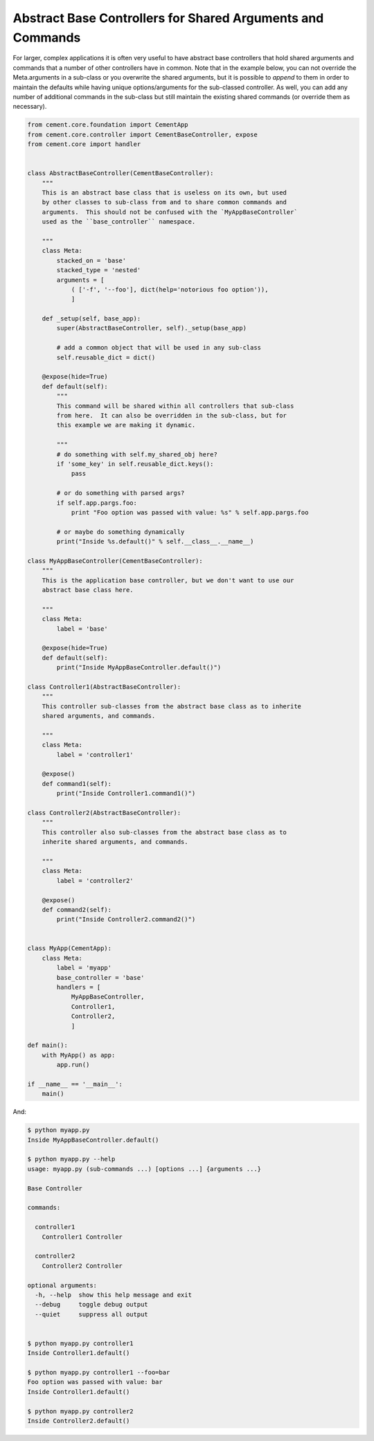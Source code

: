 Abstract Base Controllers for Shared Arguments and Commands
-----------------------------------------------------------

For larger, complex applications it is often very useful to have abstract
base controllers that hold shared arguments and commands that a number of
other controllers have in common.  Note that in the example below, you can
not override the Meta.arguments in a sub-class or you overwrite the shared
arguments, but it is possible to `append` to them in order to maintain the
defaults while having unique options/arguments for the sub-classed controller.
As well, you can add any number of additional commands in the sub-class but
still maintain the existing shared commands (or override them as necessary).

.. code-block:: python

    from cement.core.foundation import CementApp
    from cement.core.controller import CementBaseController, expose
    from cement.core import handler


    class AbstractBaseController(CementBaseController):
        """
        This is an abstract base class that is useless on its own, but used
        by other classes to sub-class from and to share common commands and
        arguments.  This should not be confused with the `MyAppBaseController`
        used as the ``base_controller`` namespace.

        """
        class Meta:
            stacked_on = 'base'
            stacked_type = 'nested'
            arguments = [
                ( ['-f', '--foo'], dict(help='notorious foo option')),
                ]

        def _setup(self, base_app):
            super(AbstractBaseController, self)._setup(base_app)

            # add a common object that will be used in any sub-class
            self.reusable_dict = dict()

        @expose(hide=True)
        def default(self):
            """
            This command will be shared within all controllers that sub-class
            from here.  It can also be overridden in the sub-class, but for
            this example we are making it dynamic.

            """
            # do something with self.my_shared_obj here?
            if 'some_key' in self.reusable_dict.keys():
                pass

            # or do something with parsed args?
            if self.app.pargs.foo:
                print "Foo option was passed with value: %s" % self.app.pargs.foo

            # or maybe do something dynamically
            print("Inside %s.default()" % self.__class__.__name__)

    class MyAppBaseController(CementBaseController):
        """
        This is the application base controller, but we don't want to use our
        abstract base class here.

        """
        class Meta:
            label = 'base'

        @expose(hide=True)
        def default(self):
            print("Inside MyAppBaseController.default()")

    class Controller1(AbstractBaseController):
        """
        This controller sub-classes from the abstract base class as to inherite
        shared arguments, and commands.

        """
        class Meta:
            label = 'controller1'

        @expose()
        def command1(self):
            print("Inside Controller1.command1()")

    class Controller2(AbstractBaseController):
        """
        This controller also sub-classes from the abstract base class as to
        inherite shared arguments, and commands.

        """
        class Meta:
            label = 'controller2'

        @expose()
        def command2(self):
            print("Inside Controller2.command2()")


    class MyApp(CementApp):
        class Meta:
            label = 'myapp'
            base_controller = 'base'
            handlers = [
                MyAppBaseController,
                Controller1,
                Controller2,
                ]

    def main():
        with MyApp() as app:
            app.run()

    if __name__ == '__main__':
        main()

And:

.. code-block:: text

    $ python myapp.py
    Inside MyAppBaseController.default()

    $ python myapp.py --help
    usage: myapp.py (sub-commands ...) [options ...] {arguments ...}

    Base Controller

    commands:

      controller1
        Controller1 Controller

      controller2
        Controller2 Controller

    optional arguments:
      -h, --help  show this help message and exit
      --debug     toggle debug output
      --quiet     suppress all output


    $ python myapp.py controller1
    Inside Controller1.default()

    $ python myapp.py controller1 --foo=bar
    Foo option was passed with value: bar
    Inside Controller1.default()

    $ python myapp.py controller2
    Inside Controller2.default()

